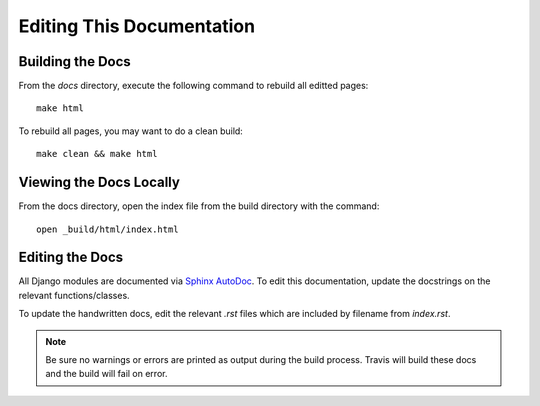 Editing This Documentation
==========================

Building the Docs
~~~~~~~~~~~~~~~~~

From the `docs` directory, execute the following command to rebuild all editted pages::

    make html

To rebuild all pages, you may want to do a clean build::

    make clean && make html

Viewing the Docs Locally
~~~~~~~~~~~~~~~~~~~~~~~~

From the docs directory, open the index file from the build directory with the command::

    open _build/html/index.html

Editing the Docs
~~~~~~~~~~~~~~~~~
All Django modules are documented via `Sphinx AutoDoc <http://www.sphinx-doc.org/en/stable/ext/autodoc.html>`_. To edit this documentation, update the docstrings on the relevant functions/classes.

To update the handwritten docs, edit the relevant `.rst` files which are included by filename from `index.rst`. 

.. note:: Be sure no warnings or errors are printed as output during the build process. Travis will build these docs and the build will fail on error.